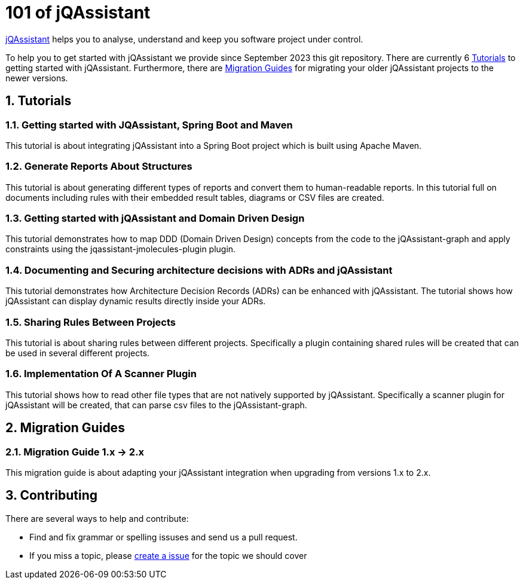 = 101 of jQAssistant

:numbered:

http://jqassistant.org/[jQAssistant] helps you to analyse, understand and
keep you software project under control.

To help you to get started with jQAssistant we provide since September 2023 this git repository. There are currently 6 <<Tutorials>> to getting started with jQAssistant. Furthermore, there are <<Migration Guides>> for migrating your older jQAssistant projects to the newer versions.

== Tutorials

=== Getting started with JQAssistant, Spring Boot and Maven

This tutorial is about integrating jQAssistant into a Spring Boot project which is built using Apache Maven.
//TODO: link

=== Generate Reports About Structures

This tutorial is about generating different types of reports and convert them to human-readable reports. In this tutorial full on documents including rules with their embedded result tables, diagrams or CSV files are created.
//TODO: link

=== Getting started with jQAssistant and Domain Driven Design

This tutorial demonstrates how to map DDD (Domain Driven Design) concepts from the code to the jQAssistant-graph and apply constraints using the jqassistant-jmolecules-plugin plugin.
//TODO: link

=== Documenting and Securing architecture decisions with ADRs and jQAssistant

This tutorial demonstrates how Architecture Decision Records (ADRs) can be enhanced with jQAssistant. The tutorial shows how jQAssistant can display dynamic results directly inside your ADRs.
//TODO: link

=== Sharing Rules Between Projects

This tutorial is about sharing rules between different projects. Specifically a plugin containing shared rules will be created that can be used in several different projects.
//TODO: link

=== Implementation Of A Scanner Plugin

This tutorial shows how to read other file types that are not natively supported by jQAssistant. Specifically a scanner plugin for jQAssistant will be created, that can parse csv files to the jQAssistant-graph.
//TODO: link

== Migration Guides

=== Migration Guide 1.x -> 2.x

This migration guide is about adapting your jQAssistant integration when upgrading from versions 1.x to 2.x.
//TODO: link

== Contributing

There are several ways to help and contribute:

- Find and fix grammar or spelling issuses and send us a pull request.
- If you miss a topic, please link:./issues/^[create a issue^] for the topic we should cover